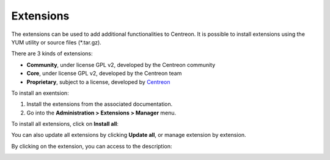 ==========
Extensions
==========

The extensions can be used to add additional functionalities to Centreon.
It is possible to install extensions using the YUM utility or source files (\*.tar.gz).

There are 3 kinds of extensions:

* **Community**, under license GPL v2, developed by the Centreon community
* **Core**, under license GPL v2, developed by the Centreon team
* **Proprietary**, subject to a license, developed by `Centreon <http://www.centreon.com>`_

To install an exentsion:

1. Install the extensions from the associated documentation.
2. Go into the **Administration > Extensions > Manager** menu.

.. image:: /_static/images/installation/install_imp_1.png
   :align: center

To install all extensions, click on **Install all**:

.. image:: /_static/images/installation/install_imp_2.png
   :align: center

You can also update all extensions by clicking **Update all**, or
manage extension by extension.

By clicking on the extension, you can access to the description:

.. image:: /_static/images/installation/extension_popin.png
   :align: center
